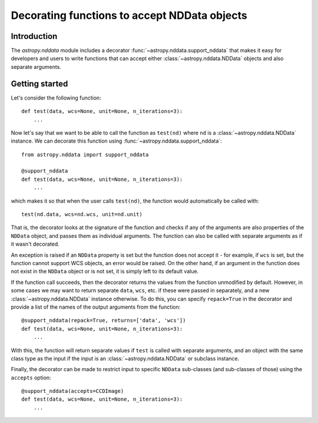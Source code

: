 *********************************************
Decorating functions to accept NDData objects
*********************************************

Introduction
============

The `astropy.nddata` module includes a decorator
:func:`~astropy.nddata.support_nddata` that makes it easy for developers and
users to write functions that can accept either :class:`~astropy.nddata.NDData`
objects and also separate arguments.

Getting started
===============

Let's consider the following function::

    def test(data, wcs=None, unit=None, n_iterations=3):
        ...

Now let's say that we want to be able to call the function as ``test(nd)``
where ``nd`` is a :class:`~astropy.nddata.NDData` instance. We can decorate
this function using :func:`~astropy.nddata.support_nddata`::

    from astropy.nddata import support_nddata

    @support_nddata
    def test(data, wcs=None, unit=None, n_iterations=3):
        ...

which makes it so that when the user calls ``test(nd)``, the function would
automatically be called with::

    test(nd.data, wcs=nd.wcs, unit=nd.unit)

That is, the decorator looks at the signature of the function and checks if any
of the arguments are also properties of the ``NDData`` object, and passes them
as individual arguments. The function can also be called with separate
arguments as if it wasn't decorated.

An exception is raised if an ``NDData`` property is set but the function does
not accept it - for example, if ``wcs`` is set, but the function cannot support
WCS objects, an error would be raised. On the other hand, if an argument in the
function does not exist in the ``NDData`` object or is not set, it is simply
left to its default value.

If the function call succeeds, then the decorator returns the values from the
function unmodified by default. However, in some cases we may want to return
separate ``data``, ``wcs``, etc. if these were passed in separately, and a new
:class:`~astropy.nddata.NDData` instance otherwise. To do this, you can specify
``repack=True`` in the decorator and provide a list of the names of the output
arguments from the function::

    @support_nddata(repack=True, returns=['data', 'wcs'])
    def test(data, wcs=None, unit=None, n_iterations=3):
        ...

With this, the function will return separate values if ``test`` is called with
separate arguments, and an object with the same class type as the input if the
input is an :class:`~astropy.nddata.NDData` or subclass instance.

Finally, the decorator can be made to restrict input to specific ``NDData``
sub-classes (and sub-classes of those) using the ``accepts`` option::

    @support_nddata(accepts=CCDImage)
    def test(data, wcs=None, unit=None, n_iterations=3):
        ...

